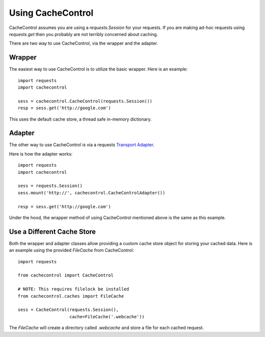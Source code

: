 ..
  SPDX-FileCopyrightText: SPDX-FileCopyrightText: 2015 Eric Larson

  SPDX-License-Identifier: Apache-2.0

====================
 Using CacheControl
====================

CacheControl assumes you are using a `requests.Session` for your
requests. If you are making ad-hoc requests using `requests.get` then
you probably are not terribly concerned about caching.

There are two way to use CacheControl, via the wrapper and the
adapter.


Wrapper
=======

The easiest way to use CacheControl is to utilize the basic
wrapper. Here is an example: ::

  import requests
  import cachecontrol

  sess = cachecontrol.CacheControl(requests.Session())
  resp = sess.get('http://google.com')

This uses the default cache store, a thread safe in-memory dictionary.


Adapter
=======

The other way to use CacheControl is via a requests `Transport
Adapter`_.

Here is how the adapter works: ::

  import requests
  import cachecontrol

  sess = requests.Session()
  sess.mount('http://', cachecontrol.CacheControlAdapter())

  resp = sess.get('http://google.com')


Under the hood, the wrapper method of using CacheControl mentioned
above is the same as this example.


Use a Different Cache Store
===========================

Both the wrapper and adapter classes allow providing a custom cache
store object for storing your cached data. Here is an example using
the provided `FileCache` from CacheControl: ::

  import requests

  from cachecontrol import CacheControl

  # NOTE: This requires filelock be installed
  from cachecontrol.caches import FileCache

  sess = CacheControl(requests.Session(),
                      cache=FileCache('.webcache'))


The `FileCache` will create a directory called `.webcache` and store a
file for each cached request.



.. _Transport Adapter: http://docs.python-requests.org/en/latest/user/advanced/#transport-adapters
